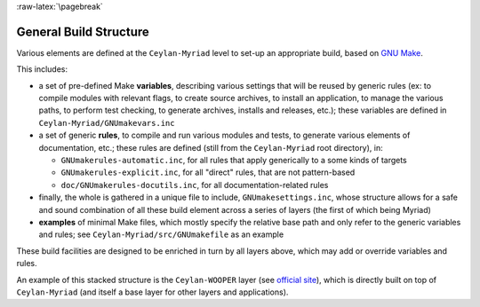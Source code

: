 
:raw-latex:`\pagebreak`

.. _`build structure`:


General Build Structure
=======================

Various elements are defined at the ``Ceylan-Myriad`` level to set-up an appropriate build, based on `GNU Make <http://www.gnu.org/software/make/manual/make.html>`_.

This includes:

- a set of pre-defined Make **variables**, describing various settings that will be reused by generic rules (ex: to compile modules with relevant flags, to create source archives, to install an application, to manage the various paths, to perform test checking, to generate archives, installs and releases, etc.); these variables are defined in ``Ceylan-Myriad/GNUmakevars.inc``

- a set of generic **rules**, to compile and run various modules and tests, to generate various elements of documentation, etc.; these rules are defined (still from the ``Ceylan-Myriad`` root directory), in:

  - ``GNUmakerules-automatic.inc``, for all rules that apply generically to a some kinds of targets
  - ``GNUmakerules-explicit.inc``, for all "direct" rules, that are not pattern-based
  - ``doc/GNUmakerules-docutils.inc``, for all documentation-related rules

- finally, the whole is gathered in a unique file to include, ``GNUmakesettings.inc``, whose structure allows for a safe and sound combination of all these build element across a series of layers (the first of which being Myriad)

- **examples** of minimal Make files, which mostly specify the relative base path and only refer to the generic variables and rules; see ``Ceylan-Myriad/src/GNUmakefile`` as an example

These build facilities are designed to be enriched in turn by all layers above, which may add or override variables and rules.

An example of this stacked structure is the ``Ceylan-WOOPER`` layer (see `official site <http://wooper.esperide.org>`_), which is directly built on top of ``Ceylan-Myriad`` (and itself a base layer for other layers and applications).
